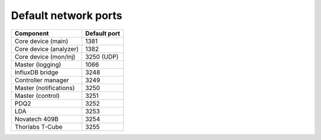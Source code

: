 Default network ports
=====================

+--------------------------+--------------+
| Component                | Default port |
+==========================+==============+
| Core device (main)       | 1381         |
+--------------------------+--------------+
| Core device (analyzer)   | 1382         |
+--------------------------+--------------+
| Core device (mon/inj)    | 3250 (UDP)   |
+--------------------------+--------------+
| Master (logging)         | 1066         |
+--------------------------+--------------+
| InfluxDB bridge          | 3248         |
+--------------------------+--------------+
| Controller manager       | 3249         |
+--------------------------+--------------+
| Master (notifications)   | 3250         |
+--------------------------+--------------+
| Master (control)         | 3251         |
+--------------------------+--------------+
| PDQ2                     | 3252         |
+--------------------------+--------------+
| LDA                      | 3253         |
+--------------------------+--------------+
| Novatech 409B            | 3254         |
+--------------------------+--------------+
| Thorlabs T-Cube          | 3255         |
+--------------------------+--------------+
